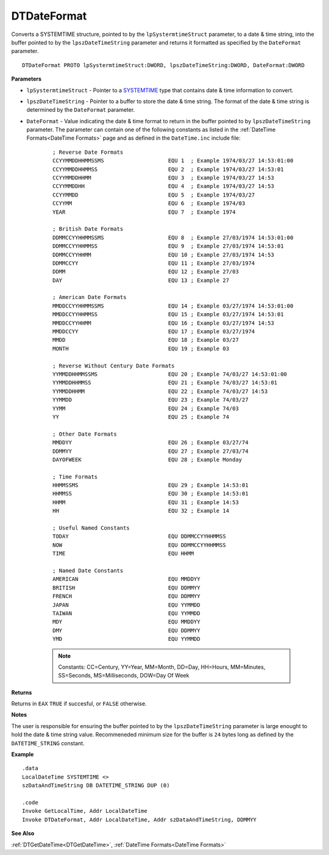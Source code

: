 .. _DTDateFormat:

===================================
DTDateFormat 
===================================

Converts a SYSTEMTIME structure, pointed to by the ``lpSystermtimeStruct`` parameter, to a date & time string, into the buffer pointed to by the ``lpszDateTimeString`` parameter and returns it formatted as specified by the ``DateFormat`` parameter.
    
::

   DTDateFormat PROTO lpSystermtimeStruct:DWORD, lpszDateTimeString:DWORD, DateFormat:DWORD



**Parameters**

* ``lpSystermtimeStruct`` - Pointer to a `SYSTEMTIME <https://docs.microsoft.com/en-us/windows/win32/api/minwinbase/ns-minwinbase-systemtime>`_ type that contains date & time information to convert.
* ``lpszDateTimeString`` - Pointer to a buffer to store the date & time string. The format of the date & time string is determined by the ``DateFormat`` parameter.
* ``DateFormat`` - Value indicating the date & time format to return in the buffer pointed to by ``lpszDateTimeString`` parameter. The parameter can contain one of the following constants as listed in the :ref:`DateTime Formats<DateTime Formats>` page and as defined in the ``DateTime.inc`` include file:


   ::
   
      ; Reverse Date Formats
      CCYYMMDDHHMMSSMS                    EQU 1  ; Example 1974/03/27 14:53:01:00
      CCYYMMDDHHMMSS                      EQU 2  ; Example 1974/03/27 14:53:01
      CCYYMMDDHHMM                        EQU 3  ; Example 1974/03/27 14:53
      CCYYMMDDHH                          EQU 4  ; Example 1974/03/27 14:53
      CCYYMMDD                            EQU 5  ; Example 1974/03/27
      CCYYMM                              EQU 6  ; Example 1974/03
      YEAR                                EQU 7  ; Example 1974
      
      ; British Date Formats              
      DDMMCCYYHHMMSSMS                    EQU 8  ; Example 27/03/1974 14:53:01:00
      DDMMCCYYHHMMSS                      EQU 9  ; Example 27/03/1974 14:53:01
      DDMMCCYYHHMM                        EQU 10 ; Example 27/03/1974 14:53
      DDMMCCYY                            EQU 11 ; Example 27/03/1974
      DDMM                                EQU 12 ; Example 27/03
      DAY                                 EQU 13 ; Example 27
      
      ; American Date Formats             
      MMDDCCYYHHMMSSMS                    EQU 14 ; Example 03/27/1974 14:53:01:00
      MMDDCCYYHHMMSS                      EQU 15 ; Example 03/27/1974 14:53:01                
      MMDDCCYYHHMM                        EQU 16 ; Example 03/27/1974 14:53                   
      MMDDCCYY                            EQU 17 ; Example 03/27/1974                     
      MMDD                                EQU 18 ; Example 03/27          
      MONTH                               EQU 19 ; Example 03
      
      ; Reverse Without Century Date Formats
      YYMMDDHHMMSSMS                      EQU 20 ; Example 74/03/27 14:53:01:00
      YYMMDDHHMMSS                        EQU 21 ; Example 74/03/27 14:53:01
      YYMMDDHHMM                          EQU 22 ; Example 74/03/27 14:53
      YYMMDD                              EQU 23 ; Example 74/03/27
      YYMM                                EQU 24 ; Example 74/03
      YY                                  EQU 25 ; Example 74
      
      ; Other Date Formats                
      MMDDYY                              EQU 26 ; Example 03/27/74
      DDMMYY                              EQU 27 ; Example 27/03/74
      DAYOFWEEK                           EQU 28 ; Example Monday
      
      ; Time Formats                      
      HHMMSSMS                            EQU 29 ; Example 14:53:01
      HHMMSS                              EQU 30 ; Example 14:53:01       
      HHMM                                EQU 31 ; Example 14:53
      HH                                  EQU 32 ; Example 14
      
      ; Useful Named Constants            
      TODAY                               EQU DDMMCCYYHHMMSS
      NOW                                 EQU DDMMCCYYHHMMSS
      TIME                                EQU HHMM
      
      ; Named Date Constants              
      AMERICAN                            EQU MMDDYY
      BRITISH                             EQU DDMMYY
      FRENCH                              EQU DDMMYY
      JAPAN                               EQU YYMMDD
      TAIWAN                              EQU YYMMDD
      MDY                                 EQU MMDDYY
      DMY                                 EQU DDMMYY  
      YMD                                 EQU YYMMDD
   
   
   .. note:: Constants: CC=Century, YY=Year, MM=Month, DD=Day, HH=Hours, MM=Minutes, SS=Seconds, MS=Milliseconds, DOW=Day Of Week 
   
   
**Returns**

Returns in ``EAX`` ``TRUE`` if succesful, or ``FALSE`` otherwise.

**Notes**

The user is responsible for ensuring the buffer pointed to by the ``lpszDateTimeString`` parameter is large enought to hold the date & time string value. Recommeneded minimum size for the buffer is ``24`` bytes long as defined by the ``DATETIME_STRING`` constant.

**Example**

::

   .data
   LocalDateTime SYSTEMTIME <>
   szDataAndTimeString DB DATETIME_STRING DUP (0)
   
   .code
   Invoke GetLocalTime, Addr LocalDateTime
   Invoke DTDateFormat, Addr LocalDateTime, Addr szDataAndTimeString, DDMMYY


**See Also**

:ref:`DTGetDateTime<DTGetDateTime>`, :ref:`DateTime Formats<DateTime Formats>`

